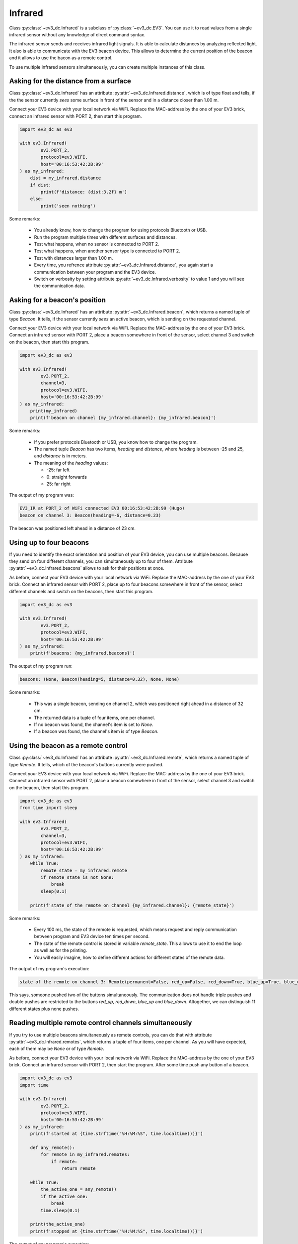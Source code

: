 --------
Infrared
--------

Class :py:class:`~ev3_dc.Infrared` is a subclass of
:py:class:`~ev3_dc.EV3`. You can use it to read values from a single
infrared sensor without any knowledge of direct command syntax.

The infrared sensor sends and receives infrared light signals. It is
able to calculate distances by analyzing reflected light. It also is
able to communicate with the EV3 beacon device. This allows to
determine the current position of the beacon and it allows to use the
bacon as a remote control.

To use multiple infrared sensors simultaneously, you can create
multiple instances of this class.


Asking for the distance from a surface
~~~~~~~~~~~~~~~~~~~~~~~~~~~~~~~~~~~~~~

Class :py:class:`~ev3_dc.Infrared` has an attribute
:py:attr:`~ev3_dc.Infrared.distance`, which is of type float and
tells, if the the sensor currently *sees* some surface in front of the
sensor and in a distance closer than 1.00 m.

Connect your EV3 device with your local network via WiFi.  Replace the
MAC-address by the one of your EV3 brick, connect an infrared sensor
with PORT 2, then start this program.

.. code:: python3

  import ev3_dc as ev3
  
  with ev3.Infrared(
          ev3.PORT_2,
          protocol=ev3.WIFI,
          host='00:16:53:42:2B:99'
  ) as my_infrared:
      dist = my_infrared.distance
      if dist:
          print(f'distance: {dist:3.2f} m')
      else:
          print('seen nothing')
  
Some remarks:

  - You already know, how to change the program for using protocols
    Bluetooth or USB.
  - Run the program multiple times with different surfaces and distances.
  - Test what happens, when no sensor is connected to PORT 2.
  - Test what happens, when another sensor type is connected to PORT 2.
  - Test with distances larger than 1.00 m.
  - Every time, you refrence attribute
    :py:attr:`~ev3_dc.Infrared.distance`, you again start a
    communication between your program and the EV3 device.
  - Switch on verbosity by setting attribute
    :py:attr:`~ev3_dc.Infrared.verbosity` to value 1 and you will see
    the communication data.


Asking for a beacon's position
~~~~~~~~~~~~~~~~~~~~~~~~~~~~~~

Class :py:class:`~ev3_dc.Infrared` has an attribute
:py:attr:`~ev3_dc.Infrared.beacon`, which returns a named tuple of
type *Beacon*. It tells, if the sensor currently *sees* an active
beacon, which is sending on the requested channel.

Connect your EV3 device with your local network via WiFi. Replace the
MAC-address by the one of your EV3 brick. Connect an infrared sensor
with PORT 2, place a beacon somewhere in front of the sensor, select
channel 3 and switch on the beacon, then start this program.

.. code:: python3

  import ev3_dc as ev3
  
  with ev3.Infrared(
          ev3.PORT_2,
          channel=3,
          protocol=ev3.WIFI,
          host='00:16:53:42:2B:99'
  ) as my_infrared:
      print(my_infrared)
      print(f'beacon on channel {my_infrared.channel}: {my_infrared.beacon}')
  
Some remarks:

  - If you prefer protocols Bluetooth or USB, you know how to change
    the program.
  - The named tuple *Beacon* has two items, *heading* and *distance*,
    where *heading* is between -25 and 25, and *distance* is in
    meters.
  - The meaning of the *heading* values:

    - -25: far left
    - 0: straight forwards
    - 25: far right

The output of my program was:

.. code:: none

  EV3_IR at PORT_2 of WiFi connected EV3 00:16:53:42:2B:99 (Hugo)
  beacon on channel 3: Beacon(heading=-6, distance=0.23)

The beacon was positioned left ahead in a distance of 23 cm.


Using up to four beacons
~~~~~~~~~~~~~~~~~~~~~~~~

If you need to identify the exact orientation and position of your EV3
device, you can use multiple beacons. Because they send on four
different channels, you can simultaneously up to four of
them. Attribute :py:attr:`~ev3_dc.Infrared.beacons` allows to ask for
their positions at once.

As before, connect your EV3 device with your local network via
WiFi. Replace the MAC-address by the one of your EV3 brick. Connect an
infrared sensor with PORT 2, place up to four beacons somewhere in
front of the sensor, select different channels and switch on the
beacons, then start this program.

.. code:: python3

  import ev3_dc as ev3
  
  with ev3.Infrared(
          ev3.PORT_2,
          protocol=ev3.WIFI,
          host='00:16:53:42:2B:99'
  ) as my_infrared:
      print(f'beacons: {my_infrared.beacons}')

The output of my program run:

.. code-block:: none

  beacons: (None, Beacon(heading=5, distance=0.32), None, None)

Some remarks:

  - This was a single beacon, sending on channel 2, which was
    positioned right ahead in a distance of 32 cm.
  - The returned data is a tuple of four items, one per channel.
  - If no beacon was found, the channel's item is set to *None*.
  - If a beacon was found, the channel's item is of type *Beacon*.


Using the beacon as a remote control
~~~~~~~~~~~~~~~~~~~~~~~~~~~~~~~~~~~~

Class :py:class:`~ev3_dc.Infrared` has an attribute
:py:attr:`~ev3_dc.Infrared.remote`, which returns a named tuple of
type *Remote*. It tells, which of the beacon's buttons currently were
pushed.

Connect your EV3 device with your local network via WiFi. Replace the
MAC-address by the one of your EV3 brick. Connect an infrared sensor
with PORT 2, place a beacon somewhere in front of the sensor, select
channel 3 and switch on the beacon, then start this program.

.. code:: python3

  import ev3_dc as ev3
  from time import sleep
  
  with ev3.Infrared(
          ev3.PORT_2,
          channel=3,
          protocol=ev3.WIFI,
          host='00:16:53:42:2B:99'
  ) as my_infrared:
      while True:
          remote_state = my_infrared.remote
          if remote_state is not None:
              break
          sleep(0.1)
      
      print(f'state of the remote on channel {my_infrared.channel}: {remote_state}')

Some remarks:

  - Every 100 ms, the state of the remote is requested, which means
    request and reply communication between program and EV3 device ten
    times per second.
  - The state of the remote control is stored in variable *remote_state*. This allows to
    use it to end the loop as well as for the printing.
  - You will easily imagine, how to define different actions for
    different states of the remote data.
    

The output of my program's execution:

.. code-block:: none

  state of the remote on channel 3: Remote(permanent=False, red_up=False, red_down=True, blue_up=True, blue_down=False)

This says, someone pushed two of the buttons simultaneously. The
communication does not handle triple pushes and double pushes are
restricted to the buttons *red_up*, *red_down*, *blue_up* and
*blue_down*. Altogether, we can distinguish 11 different states
plus none pushes.


Reading multiple remote control channels simultaneously
~~~~~~~~~~~~~~~~~~~~~~~~~~~~~~~~~~~~~~~~~~~~~~~~~~~~~~~

If you try to use multiple beacons simultaneously as remote controls,
you can do that with attribute :py:attr:`~ev3_dc.Infrared.remotes`,
which returns a tuple of four items, one per channel. As you will
have expected, each of them may be *None* or of type *Remote*.

As before, connect your EV3 device with your local network via
WiFi. Replace the MAC-address by the one of your EV3 brick. Connect an
infrared sensor with PORT 2, then start the program. After some time
push any button of a beacon.

.. code:: python3

  import ev3_dc as ev3
  import time
  
  with ev3.Infrared(
          ev3.PORT_2,
          protocol=ev3.WIFI,
          host='00:16:53:42:2B:99'
  ) as my_infrared:
      print(f'started at {time.strftime("%H:%M:%S", time.localtime())}')
  
      def any_remote():
          for remote in my_infrared.remotes:
              if remote:
                  return remote
  
      while True:
          the_active_one = any_remote()
          if the_active_one:
              break
          time.sleep(0.1)
  
      print(the_active_one)
      print(f'stopped at {time.strftime("%H:%M:%S", time.localtime())}')
  
The output of my program's execution:

.. code-block:: none

  started at 18:32:01
  Remote(permanent=False, red_up=False, red_down=True, blue_up=True, blue_down=False)
  stopped at 18:32:09

Some remarks:

  - Eight seconds after the program's start, someone simultaneously
    pressed two buttons of a beacon. These buttons were *red_down* and
    *blue_up*.
  - This program does not care about channels. Function *any_remote*
    loops over all four channels and if it finds one unequal *None*,
    this one is returned.
  - May be, your program only supports one beacon as a remote control
    but you do not trust the user to select the correct channel. This
    may be the solution: you read all four channels and then select
    the correct one.
  - May be your program is thought for multiple users and every user
    has his own beacon. Then any of them can end the program.
    
